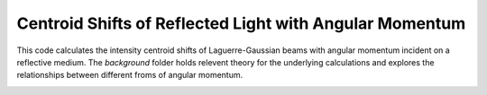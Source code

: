 ========================================================
Centroid Shifts of Reflected Light with Angular Momentum
========================================================

This code calculates the intensity centroid shifts of Laguerre-Gaussian beams
with angular momentum incident on a reflective medium. The *background* folder
holds relevent theory for the underlying calculations and explores the
relationships between different froms of angular momentum.

.. image:: background/fig.png
